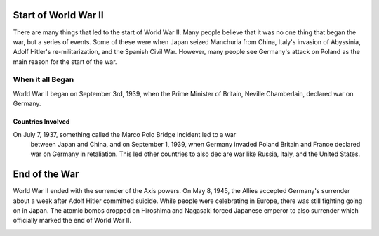 Start of World War II
=====================

There are many things that led to the start of World War II. Many people believe 
that it was no one thing that began the war, but a series of events. Some of 
these were when Japan seized Manchuria from China, Italy's invasion of 
Abyssinia, Adolf Hitler's re-militarization, and the Spanish Civil War. However, 
many people see Germany's attack on Poland as the main reason for the start of 
the war.

When it all Began
-----------------

World War II began on September 3rd, 1939, when the Prime Minister of Britain, 
Neville Chamberlain, declared war on Germany.

Countries Involved
~~~~~~~~~~~~~~~~~~

On July 7, 1937, something called the Marco Polo Bridge Incident led to a war
 between Japan and China, and on September 1, 1939, when Germany invaded Poland 
 Britain and France declared war on Germany in retaliation. This led other 
 countries to also declare war like Russia, Italy, and the United States.

End of the War
==============

World War II ended with the surrender of the Axis powers. On May 8, 1945, the 
Allies accepted Germany's surrender about a week after Adolf Hitler committed 
suicide. While people were celebrating in Europe, there was still fighting going 
on in Japan. The atomic bombs dropped on Hiroshima and Nagasaki forced Japanese 
emperor to also surrender which officially marked the end of World War II.

.. image:: world_war.png
